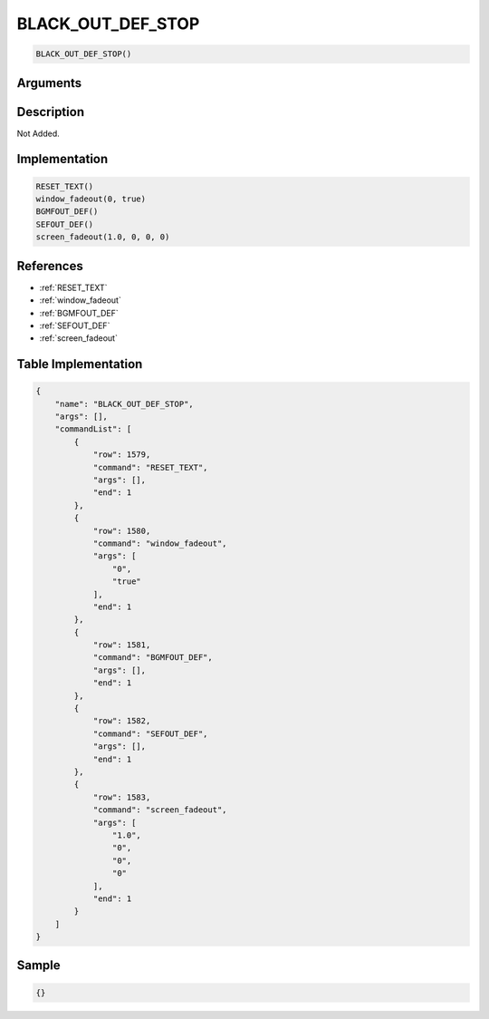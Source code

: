 .. _BLACK_OUT_DEF_STOP:

BLACK_OUT_DEF_STOP
========================

.. code-block:: text

	BLACK_OUT_DEF_STOP()


Arguments
------------


Description
-------------

Not Added.

Implementation
-------------

.. code-block:: python

	RESET_TEXT()
	window_fadeout(0, true)
	BGMFOUT_DEF()
	SEFOUT_DEF()
	screen_fadeout(1.0, 0, 0, 0)

References
-------------
* :ref:`RESET_TEXT`
* :ref:`window_fadeout`
* :ref:`BGMFOUT_DEF`
* :ref:`SEFOUT_DEF`
* :ref:`screen_fadeout`

Table Implementation
-------------

.. code-block:: json

	{
	    "name": "BLACK_OUT_DEF_STOP",
	    "args": [],
	    "commandList": [
	        {
	            "row": 1579,
	            "command": "RESET_TEXT",
	            "args": [],
	            "end": 1
	        },
	        {
	            "row": 1580,
	            "command": "window_fadeout",
	            "args": [
	                "0",
	                "true"
	            ],
	            "end": 1
	        },
	        {
	            "row": 1581,
	            "command": "BGMFOUT_DEF",
	            "args": [],
	            "end": 1
	        },
	        {
	            "row": 1582,
	            "command": "SEFOUT_DEF",
	            "args": [],
	            "end": 1
	        },
	        {
	            "row": 1583,
	            "command": "screen_fadeout",
	            "args": [
	                "1.0",
	                "0",
	                "0",
	                "0"
	            ],
	            "end": 1
	        }
	    ]
	}

Sample
-------------

.. code-block:: json

	{}
